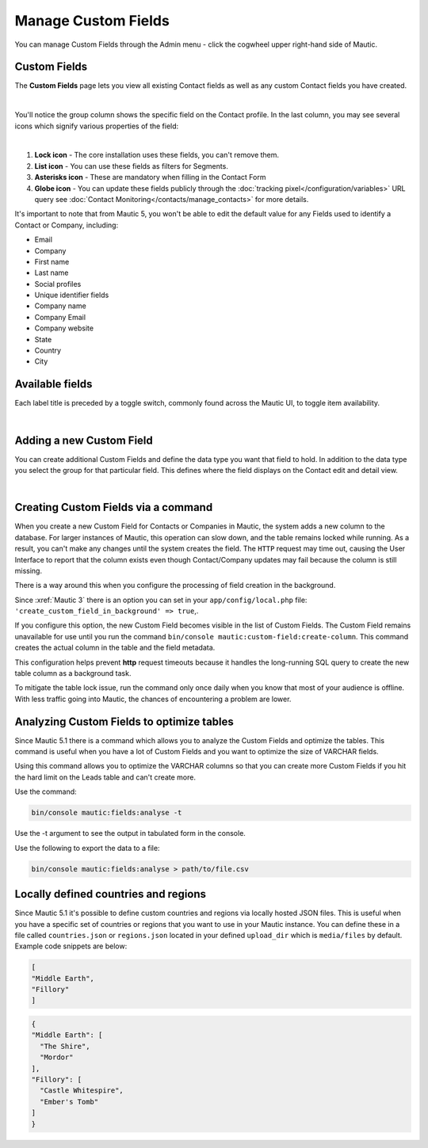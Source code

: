 .. vale off

Manage Custom Fields
####################

.. vale on

You can manage Custom Fields through the Admin menu - click the cogwheel upper right-hand side of Mautic.

.. image:: images/admin-menu.png
    :align: center
    :alt: Screenshot of Admin menu
    :width: 200

Custom Fields
*************

The **Custom Fields** page lets you view all existing Contact fields as well as any custom Contact fields you have created.

.. image:: images/custom-fields.jpeg
    :align: center
    :alt: Screenshot of Custom Field

|

You'll notice the group column shows the specific field on the Contact profile. In the last column, you may see several icons which signify various properties of the field:

.. image:: images/custom-field-icons.png
    :align: center
    :alt: Screenshot of Custom field icons

|

1. **Lock icon** -  The core installation uses these fields, you can't remove them.

2. **List icon** - You can use these fields as filters for Segments.

3. **Asterisks icon** - These are mandatory when filling in the Contact Form

4. **Globe icon** - You can update these fields publicly through the :doc:`tracking pixel</configuration/variables>` URL query see :doc:`Contact Monitoring</contacts/manage_contacts>` for more details.

It's important to note that from Mautic 5, you won't be able to edit the default value for any Fields used to identify a Contact or Company, including:

* Email

* Company

* First name

* Last name

* Social profiles

* Unique identifier fields

* Company name

* Company Email

* Company website

* State

* Country

* City

Available fields
*****************

Each label title is preceded by a toggle switch, commonly found across the Mautic UI, to toggle item availability.

.. only:: html

   .. figure:: images/unpublish-fields.gif

|

.. vale off

Adding a new Custom Field
*************************

.. vale on

You can create additional Custom Fields and define the data type you want that field to hold. In addition to the data type you select the group for that particular field. This defines where the field displays on the Contact edit and detail view.

.. image:: images/new-custom-field.jpeg
    :align: center
    :alt: Screenshot of New Custom Field

|

Creating Custom Fields via a command
************************************

When you create a new Custom Field for Contacts or Companies in Mautic, the system adds a new column to the database. For larger instances of Mautic, this operation can slow down, and the table remains locked while running. As a result, you can't make any changes until the system creates the field. The ``HTTP`` request may time out, causing the User Interface to report that the column exists even though Contact/Company updates may fail because the column is still missing.

There is a way around this when you configure the processing of field creation in the background.

Since :xref:`Mautic 3` there is an option you can set in your ``app/config/local.php`` file: ``'create_custom_field_in_background' => true``,.

If you configure this option, the new Custom Field becomes visible in the list of Custom Fields. The Custom Field remains unavailable for use until you run the command ``bin/console mautic:custom-field:create-column``. This command creates the actual column in the table and the field metadata.

This configuration helps prevent **http** request timeouts because it handles the long-running SQL query to create the new table column as a background task.

To mitigate the table lock issue, run the command only once daily when you know that most of your audience is offline. With less traffic going into Mautic, the chances of encountering a problem are lower.


Analyzing Custom Fields to optimize tables
******************************************

Since Mautic 5.1 there is a command which allows you to analyze the Custom Fields and optimize the tables. This command is useful when you have a lot of Custom Fields and you want to optimize the size of VARCHAR fields.  

Using this command allows you to optimize the VARCHAR columns so that you can create more Custom Fields if you hit the hard limit on the Leads table and can't create more.

Use the command:

.. code-block:: bash

    bin/console mautic:fields:analyse -t

Use the -t argument to see the output in tabulated form in the console.

Use the following to export the data to a file:

.. code-block:: bash

    bin/console mautic:fields:analyse > path/to/file.csv

Locally defined countries and regions
*************************************

Since Mautic 5.1 it's possible to define custom countries and regions via locally hosted JSON files. This is useful when you have a specific set of countries or regions that you want to use in your Mautic instance. You can define these in a file called ``countries.json`` or ``regions.json`` located in your defined ``upload_dir`` which is ``media/files`` by default. Example code snippets are below:

.. code-block:: json

  [
  "Middle Earth",
  "Fillory"
  ]

.. code-block:: json
  
  {
  "Middle Earth": [
    "The Shire",
    "Mordor"
  ],
  "Fillory": [
    "Castle Whitespire",
    "Ember's Tomb"
  ]
  }

